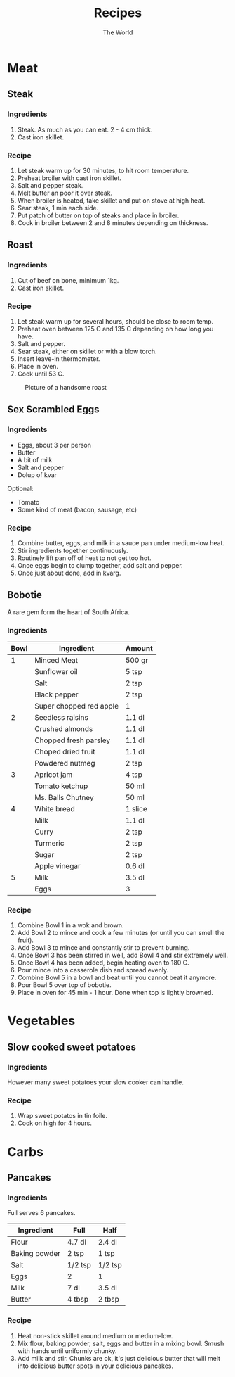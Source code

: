 #+TITLE: Recipes
#+AUTHOR: The World

#+OPTIONS: toc:2 num:2

* Meat
** Steak
*** Ingredients
1. Steak.  As much as you can eat. 2 - 4 cm thick.
2. Cast iron skillet.
*** Recipe
1. Let steak warm up for 30 minutes, to hit room temperature.
2. Preheat broiler with cast iron skillet.
3. Salt and pepper steak.
4. Melt butter an poor it over steak.
5. When broiler is heated, take skillet and put on stove at high heat.
6. Sear steak, 1 min each side.
7. Put patch of butter on top of steaks and place in broiler.
8. Cook in broiler between 2 and 8 minutes depending on thickness.
** Roast
*** Ingredients
1. Cut of beef on bone, minimum 1kg.
2. Cast iron skillet.
*** Recipe
1. Let steak warm up for several hours, should be close to room temp.
2. Preheat oven between 125 C and 135 C depending on how long you have.
3. Salt and pepper.
4. Sear steak, either on skillet or with a blow torch.
5. Insert leave-in thermometer.
6. Place in oven.
7. Cook until 53 C.

#+CAPTION: Picture of a handsome roast
#+ATTR_LATEX: :float nil
[[./images/roast.jpg]]
** Sex Scrambled Eggs
*** Ingredients
- Eggs, about 3 per person
- Butter
- A bit of milk
- Salt and pepper
- Dolup of kvar

Optional:
- Tomato
- Some kind of meat (bacon, sausage, etc)
*** Recipe
1. Combine butter, eggs, and milk in a sauce pan under medium-low heat.
2. Stir ingredients together continuously.
3. Routinely lift pan off of heat to not get too hot.
4. Once eggs begin to clump together, add salt and pepper.
5. Once just about done, add in kvarg.
** Bobotie
A rare gem form the heart of South Africa.
*** Ingredients
#+ATTR_LATEX: :center nil
| *Bowl* | *Ingredient*            | *Amount* |
|--------+-------------------------+----------|
|      1 | Minced Meat             | 500 gr   |
|        | Sunflower oil           | 5 tsp    |
|        | Salt                    | 2 tsp    |
|        | Black pepper            | 2 tsp    |
|        | Super chopped red apple | 1        |
|--------+-------------------------+----------|
|      2 | Seedless raisins        | 1.1 dl   |
|        | Crushed almonds         | 1.1 dl   |
|        | Chopped fresh parsley   | 1.1 dl   |
|        | Choped dried fruit      | 1.1 dl   |
|        | Powdered nutmeg         | 2 tsp    |
|--------+-------------------------+----------|
|      3 | Apricot jam             | 4 tsp    |
|        | Tomato ketchup          | 50 ml    |
|        | Ms. Balls Chutney       | 50 ml    |
|--------+-------------------------+----------|
|      4 | White bread             | 1 slice  |
|        | Milk                    | 1.1 dl   |
|        | Curry                   | 2 tsp    |
|        | Turmeric                | 2 tsp    |
|        | Sugar                   | 2 tsp    |
|        | Apple vinegar           | 0.6 dl   |
|--------+-------------------------+----------|
|      5 | Milk                    | 3.5 dl   |
|        | Eggs                    | 3        |
*** Recipe
1. Combine Bowl 1 in a wok and brown.
2. Add Bowl 2 to mince and cook a few minutes (or until you can smell the
   fruit).
3. Add Bowl 3 to mince and constantly stir to prevent burning.
4. Once Bowl 3 has been stirred in well, add Bowl 4 and stir extremely well.
5. Once Bowl 4 has been added, begin heating oven to 180 C.
6. Pour mince into a casserole dish and spread evenly.
7. Combine Bowl 5 in a bowl and beat until you cannot beat it anymore.
8. Pour Bowl 5 over top of bobotie.
9. Place in oven for 45 min - 1 hour.  Done when top is lightly browned.
* Vegetables
** Slow cooked sweet potatoes
*** Ingredients
However many sweet potatoes your slow cooker can handle.
*** Recipe
1. Wrap sweet potatos in tin foile.
2. Cook on high for 4 hours.
* Carbs
** Pancakes
*** Ingredients
Full serves 6 pancakes.

#+ATTR_LATEX: :center nil
| *Ingredient*  | *Full*  | *Half*  |
|---------------+---------+---------|
| Flour         | 4.7 dl  | 2.4 dl  |
| Baking powder | 2 tsp   | 1 tsp   |
| Salt          | 1/2 tsp | 1/2 tsp |
| Eggs          | 2       | 1       |
| Milk          | 7 dl    | 3.5 dl  |
| Butter        | 4 tbsp  | 2 tbsp  |
*** Recipe
1. Heat non-stick skillet around medium or medium-low.
2. Mix flour, baking powder, salt, eggs and butter in a mixing bowl.  Smush with
   hands until uniformly chunky.
3. Add milk and stir.  Chunks are ok, it's just delicious butter that will melt
   into delicious butter spots in your delicious pancakes.

